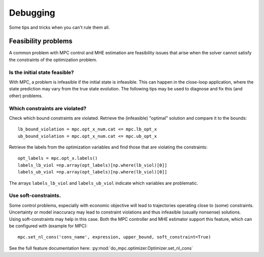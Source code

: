 *********
Debugging
*********
Some tips and tricks when you can't rule them all.

Feasibility problems
####################
A common problem with MPC control and MHE estimation are feasibility issues
that arise when the solver cannot satisfy the constraints of the optimization problem.


Is the initial state feasible?
******************************
With MPC, a problem is infeasible if the initial state is infeasible.
This can happen in the close-loop application, where the state prediction
may vary from the true state evolution.
The following tips may be used to diagnose and fix this (and other) problems.

Which constraints are violated?
*******************************
Check which bound constraints are violated. Retrieve the (infeasible) "optimal" solution and compare it to the bounds:

::

	lb_bound_violation = mpc.opt_x_num.cat <= mpc.lb_opt_x
	ub_bound_violation = mpc.opt_x_num.cat <= mpc.ub_opt_x

Retrieve the labels from the optimization variables and find those that are violating the constraints:

::

	opt_labels = mpc.opt_x.labels()
	labels_lb_viol =np.array(opt_labels)[np.where(lb_viol)[0]]
	labels_ub_viol =np.array(opt_labels)[np.where(lb_viol)[0]]

The arrays ``labels_lb_viol`` and ``labels_ub_viol`` indicate which variables are problematic.


Use soft-constraints.
*********************

Some control problems, especially with economic objective will lead to trajectories operating close to (some) constraints.
Uncertainty or model inaccuracy may lead to constraint violations and thus infeasible (usually nonsense) solutions.
Using soft-constraints may help in this case.
Both the MPC controller and MHE estimator support this feature, which can be configured with (example for MPC):

::
	
	mpc.set_nl_cons('cons_name', expression, upper_bound, soft_constraint=True)

See the full feature documentation here: :py:mod:`do_mpc.optimizer.Optimizer.set_nl_cons`
